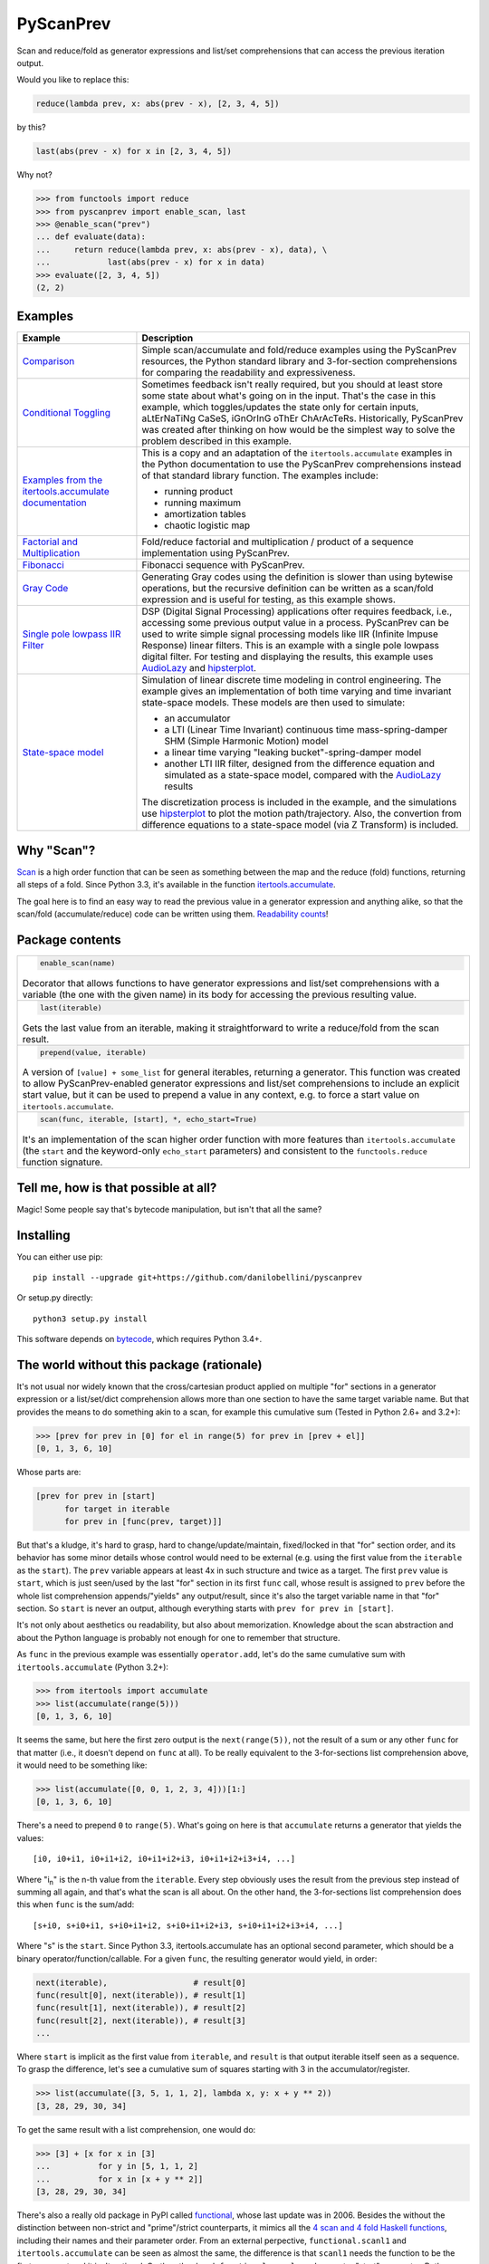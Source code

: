 PyScanPrev
==========

.. image::
  https://img.shields.io/travis/danilobellini/pyscanprev/master.svg
  :target: https://travis-ci.org/danilobellini/pyscanprev
  :alt: Travis CI builds

.. image::
  https://img.shields.io/coveralls/danilobellini/pyscanprev/master.svg
  :target: https://coveralls.io/r/danilobellini/pyscanprev
  :alt: Coveralls coverage report

Scan and reduce/fold as generator expressions and list/set
comprehensions that can access the previous iteration output.

Would you like to replace this:

.. code-block:: python

  reduce(lambda prev, x: abs(prev - x), [2, 3, 4, 5])

by this?

.. code-block:: python

  last(abs(prev - x) for x in [2, 3, 4, 5])

Why not?

.. code-block:: python

  >>> from functools import reduce
  >>> from pyscanprev import enable_scan, last
  >>> @enable_scan("prev")
  ... def evaluate(data):
  ...     return reduce(lambda prev, x: abs(prev - x), data), \
  ...            last(abs(prev - x) for x in data)
  >>> evaluate([2, 3, 4, 5])
  (2, 2)


Examples
--------

.. list-table::
  :header-rows: 1

  * - Example
    - Description

  * - `Comparison`_
    - Simple scan/accumulate and fold/reduce examples using the
      PyScanPrev resources, the Python standard library and
      3-for-section comprehensions for comparing the readability
      and expressiveness.

  * - `Conditional Toggling`_
    - Sometimes feedback isn't really required, but you should at
      least store some state about what's going on in the input.
      That's the case in this example, which toggles/updates the
      state only for certain inputs, aLtErNaTiNg CaSeS, iGnOrInG oThEr
      ChArAcTeRs. Historically, PyScanPrev was created after thinking
      on how would be the simplest way to solve the problem described
      in this example.

  * - `Examples from the itertools.accumulate documentation`_
    - This is a copy and an adaptation of the ``itertools.accumulate``
      examples in the Python documentation to use the PyScanPrev
      comprehensions instead of that standard library function. The
      examples include:

      - running product
      - running maximum
      - amortization tables
      - chaotic logistic map

  * - `Factorial and Multiplication`_
    - Fold/reduce factorial and multiplication / product of a sequence
      implementation using PyScanPrev.

  * - `Fibonacci`_
    - Fibonacci sequence with PyScanPrev.

  * - `Gray Code`_
    - Generating Gray codes using the definition is slower than using
      bytewise operations, but the recursive definition can be written
      as a scan/fold expression and is useful for testing, as this
      example shows.

  * - `Single pole lowpass IIR Filter`_
    - DSP (Digital Signal Processing) applications ofter requires
      feedback, i.e., accessing some previous output value in a
      process. PyScanPrev can be used to write simple signal
      processing models like IIR (Infinite Impuse Response) linear
      filters. This is an example with a single pole lowpass digital
      filter. For testing and displaying the results, this example
      uses `AudioLazy`_ and `hipsterplot`_\ .

  * - `State-space model`_
    - Simulation of linear discrete time modeling in control
      engineering. The example gives an implementation of both time
      varying and time invariant state-space models. These models are
      then used to simulate:

      - an accumulator
      - a LTI (Linear Time Invariant) continuous time
        mass-spring-damper SHM (Simple Harmonic Motion) model
      - a linear time varying "leaking bucket"-spring-damper model
      - another LTI IIR filter, designed from the difference equation
        and simulated as a state-space model, compared with the
        `AudioLazy`_ results

      The discretization process is included in the example, and the
      simulations use `hipsterplot`_\  to plot the motion
      path/trajectory. Also, the convertion from difference equations
      to a state-space model (via Z Transform) is included.

.. _`Comparison`:
  examples/comparison.rst
.. _`Conditional Toggling`:
  examples/conditional-toggling.rst
.. _`Examples from the itertools.accumulate documentation`:
  examples/itertools-accumulate-docs.rst
.. _`Factorial and Multiplication`:
  examples/factorial-prod.rst
.. _`Fibonacci`:
  examples/fibonacci.rst
.. _`Gray Code`:
  examples/gray.rst
.. _`Single pole lowpass IIR Filter`:
  examples/iir-filter.rst
.. _`State-space model`:
  examples/state-space.rst

.. _`AudioLazy`: https://github.com/danilobellini/audiolazy
.. _`hipsterplot`: https://github.com/imh/hipsterplot


Why "Scan"?
-----------

`Scan`_ is a high order function that can be seen as something between
the map and the reduce (fold) functions, returning all steps of a
fold. Since Python 3.3, it's available in the function
`itertools.accumulate`_\ .

The goal here is to find an easy way to read the previous value in a
generator expression and anything alike, so that the scan/fold
(accumulate/reduce) code can be written using them.
`Readability counts`_\ !

.. _`Scan`:
  https://en.wikipedia.org/wiki/Prefix_sum#Scan_higher_order_function
.. _`itertools.accumulate`:
  https://docs.python.org/library/itertools.html#itertools.accumulate
.. _`Readability counts`:
  https://www.python.org/dev/peps/pep-0020


Package contents
----------------

.. list-table::

  * -
      .. code-block:: python

        enable_scan(name)

      Decorator that allows functions to have generator expressions
      and list/set comprehensions with a variable (the one with the
      given name) in its body for accessing the previous resulting
      value.

  * -
      .. code-block:: python

        last(iterable)

      Gets the last value from an iterable, making it straightforward
      to write a reduce/fold from the scan result.

  * -
      .. code-block:: python

        prepend(value, iterable)

      A version of ``[value] + some_list`` for general iterables,
      returning a generator. This function was created to allow
      PyScanPrev-enabled generator expressions and list/set
      comprehensions to include an explicit start value, but it can be
      used to prepend a value in any context, e.g. to force a start
      value on ``itertools.accumulate``.

  * -
      .. code-block:: python

        scan(func, iterable, [start], *, echo_start=True)

      It's an implementation of the scan higher order function with
      more features than ``itertools.accumulate`` (the ``start`` and
      the keyword-only ``echo_start`` parameters) and consistent to
      the ``functools.reduce`` function signature.


Tell me, how is that possible at all?
-------------------------------------

Magic! Some people say that's bytecode manipulation, but isn't that all the
same?


Installing
----------

You can either use pip::

  pip install --upgrade git+https://github.com/danilobellini/pyscanprev

Or setup.py directly::

  python3 setup.py install

This software depends on `bytecode`_\ , which requires Python 3.4+.

.. _`bytecode`:
  https://pypi.python.org/pypi/bytecode


The world without this package (rationale)
------------------------------------------

It's not usual nor widely known that the cross/cartesian product applied on
multiple "for" sections in a generator expression or a list/set/dict
comprehension allows more than one section to have the same target variable
name. But that provides the means to do something akin to a scan, for example
this cumulative sum (Tested in Python 2.6+ and 3.2+):

.. code-block:: python

  >>> [prev for prev in [0] for el in range(5) for prev in [prev + el]]
  [0, 1, 3, 6, 10]

Whose parts are:

.. code-block:: python

  [prev for prev in [start]
        for target in iterable
        for prev in [func(prev, target)]]

But that's a kludge, it's hard to grasp, hard to change/update/maintain,
fixed/locked in that "for" section order, and its behavior has some minor
details whose control would need to be external (e.g. using the first value
from the ``iterable`` as the ``start``). The ``prev`` variable appears at
least 4x in such structure and twice as a target. The first ``prev`` value is
``start``, which is just seen/used by the last "for" section in its first
``func`` call, whose result is assigned to ``prev`` before the whole list
comprehension appends/"yields" any output/result, since it's also the target
variable name in that "for" section. So ``start`` is never an output,
although everything starts with ``prev for prev in [start]``.

It's not only about aesthetics ou readability, but also about memorization.
Knowledge about the scan abstraction and about the Python language is probably
not enough for one to remember that structure.

As ``func`` in the previous example was essentially ``operator.add``, let's do
the same cumulative sum with ``itertools.accumulate`` (Python 3.2+):

.. code-block:: python

  >>> from itertools import accumulate
  >>> list(accumulate(range(5)))
  [0, 1, 3, 6, 10]

It seems the same, but here the first zero output is the ``next(range(5))``,
not the result of a sum or any other ``func`` for that matter (i.e., it
doesn't depend on ``func`` at all). To be really equivalent to the
3-for-sections list comprehension above, it would need to be something like:

.. code-block:: python

  >>> list(accumulate([0, 0, 1, 2, 3, 4]))[1:]
  [0, 1, 3, 6, 10]

There's a need to prepend ``0`` to ``range(5)``. What's going on here is that
``accumulate`` returns a generator that yields the values::

  [i0, i0+i1, i0+i1+i2, i0+i1+i2+i3, i0+i1+i2+i3+i4, ...]

Where "i\ :sub:`n`" is the n-th value from the ``iterable``. Every step
obviously uses the result from the previous step instead of summing all again,
and that's what the scan is all about. On the other hand, the 3-for-sections
list comprehension does this when ``func`` is the sum/add::

  [s+i0, s+i0+i1, s+i0+i1+i2, s+i0+i1+i2+i3, s+i0+i1+i2+i3+i4, ...]

Where "s" is the ``start``. Since Python 3.3, itertools.accumulate has an
optional second parameter, which should be a binary
operator/function/callable. For a given ``func``, the resulting generator
would yield, in order:

.. code-block:: python

  next(iterable),                  # result[0]
  func(result[0], next(iterable)), # result[1]
  func(result[1], next(iterable)), # result[2]
  func(result[2], next(iterable)), # result[3]
  ...

Where ``start`` is implicit as the first value from ``iterable``, and
``result`` is that output iterable itself seen as a sequence. To grasp the
difference, let's see a cumulative sum of squares starting with 3 in the
accumulator/register.

.. code-block:: python

  >>> list(accumulate([3, 5, 1, 1, 2], lambda x, y: x + y ** 2))
  [3, 28, 29, 30, 34]

To get the same result with a list comprehension, one would do:

.. code-block:: python

  >>> [3] + [x for x in [3]
  ...          for y in [5, 1, 1, 2]
  ...          for x in [x + y ** 2]]
  [3, 28, 29, 30, 34]

There's also a really old package in PyPI called functional_\ ,
whose last update was in 2006. Besides the without the distinction between
non-strict and "prime"/strict counterparts, it mimics all the
`4 scan and 4 fold Haskell functions`_\ , including their names
and their parameter order. From an external perpective,
``functional.scanl1`` and ``itertools.accumulate`` can be seen as almost the
same, the difference is that ``scanl1`` needs the function to be the first
argument and it isn't optional. On the other hand, ``functional.scanl`` needs
an extra "start" parameter. Both functions returns a generator:

.. code-block:: python

  >>> import functional, operator

  >>> # scanl (+) 0 [0..4]
  >>> list(functional.scanl(operator.add, 0, range(5)))
  [0, 0, 1, 3, 6, 10]

  >>> # scanl1 (+) [0..4]
  >>> list(functional.scanl1(operator.add, range(5)))
  [0, 1, 3, 6, 10]

  >>> # scanl1 (\x y -> x + y^2) [3, 5, 1, 1, 2]
  >>> list(functional.scanl1(lambda x, y: x + y ** 2, [3, 5, 1, 1, 2]))
  [3, 28, 29, 30, 34]

Both ``scanl`` and ``scanl1`` have a behavior different from that
3-for-sections list comprehension.

Python ``functools.reduce``, ``functional.foldl`` and ``functional.foldl1``
have all the same idea, which is to return the last value of the scan
resulting from the same given inputs to ``functional.scanl`` and
``functional.scanl1``. The ``reduce`` function can have an optional ``start``
as the 3rd and last argument, which gives to it both the behavior of both
``foldl``, that requires the ``start`` as the 2nd parameter, and ``foldl1``,
which uses the first iterable value as the start value. If there's a way to
modify generator expressions so that ``scanl/scanl1/accumulate`` can be
implemented with them with a good readability, the same would apply to reduce.

But, even for developers who like to think on these concepts as ready to use
abstractions stored in first class objects, here we got a parameter hell!
Their order is a mess:

* (iterable, func) -> ``itertools.accumulate``
* (func, start, iterable) -> ``functional.scanl``
* (func, iterable) -> ``functional.scanl1``, ``map``, ``filter``
* (func, iterable, [start]) -> ``functools.reduce``

The higher-order functions scan and fold appears respectively in
``itertools.accumulate`` and ``functools.reduce`` first-class objects
(functions are first-class objects in Python), which are quite easy for people
coming from a functional programming background to grasp, and far easier to
read/remember than the 3-for-sections list comprehension. One just neet to
know these two have their 2 parameters reversed, and that accumulate doesn't
have an optional external start value. It would be great to have an optional
start parameter on ``itertools.accumulate``, as well as a function signature
standardization, but the main purpose of this is just to get a cleaner
alternative to that 3-for-sections list comprehension.

.. _`functional`:
  https://pypi.python.org/pypi/bytecode
.. _`4 scan and 4 fold Haskell functions`:
  https://hackage.haskell.org/package/base/docs/Data-List.html

----

Copyright (C) 2016 Danilo de Jesus da Silva Bellini
